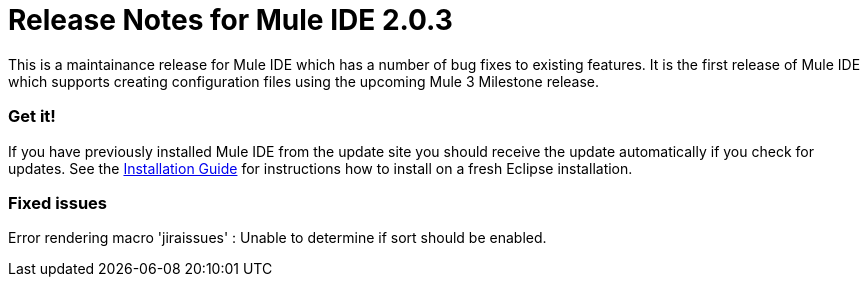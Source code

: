 = Release Notes for Mule IDE 2.0.3
:keywords: release notes, mule, ide


This is a maintainance release for Mule IDE which has a number of bug fixes to existing features. It is the first release of Mule IDE which supports creating configuration files using the upcoming Mule 3 Milestone release.

=== Get it!

If you have previously installed Mule IDE from the update site you should receive the update automatically if you check for updates. See the link:#[Installation Guide] for instructions how to install on a fresh Eclipse installation.

=== Fixed issues

Error rendering macro 'jiraissues' : Unable to determine if sort should be enabled.
